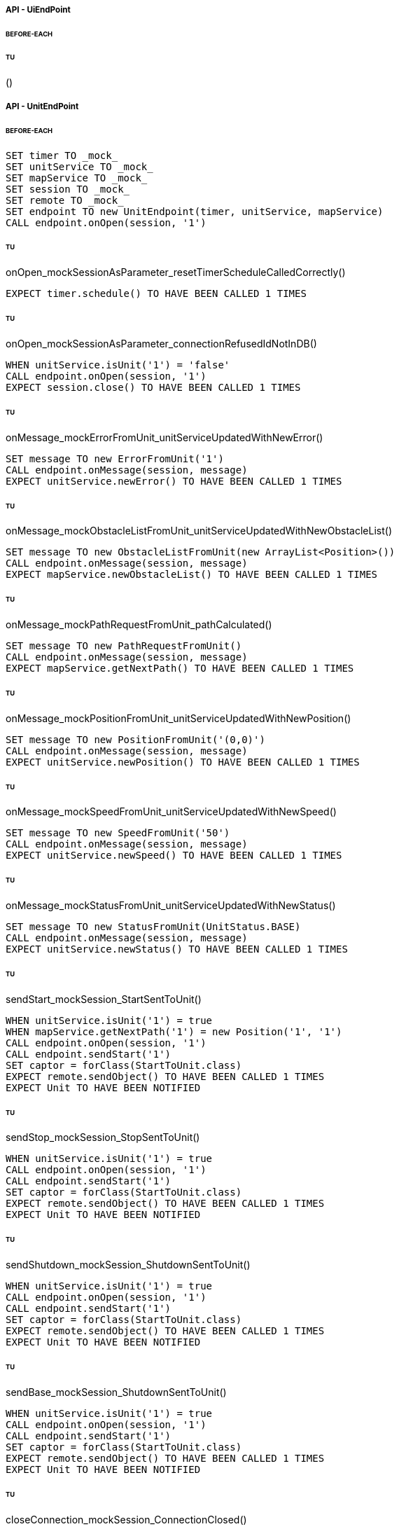 ===== API - UiEndPoint
====== BEFORE-EACH
[source]
----

----

====== TU
()
[source]
----

----

===== API - UnitEndPoint
====== BEFORE-EACH
[source]
----
SET timer TO _mock_
SET unitService TO _mock_
SET mapService TO _mock_
SET session TO _mock_
SET remote TO _mock_
SET endpoint TO new UnitEndpoint(timer, unitService, mapService)
CALL endpoint.onOpen(session, '1')
----

====== TU
onOpen_mockSessionAsParameter_resetTimerScheduleCalledCorrectly()
[source]
----
EXPECT timer.schedule() TO HAVE BEEN CALLED 1 TIMES
----

====== TU
onOpen_mockSessionAsParameter_connectionRefusedIdNotInDB()
[source]
----
WHEN unitService.isUnit('1') = 'false'
CALL endpoint.onOpen(session, '1')
EXPECT session.close() TO HAVE BEEN CALLED 1 TIMES
----

====== TU
onMessage_mockErrorFromUnit_unitServiceUpdatedWithNewError()
[source]
----
SET message TO new ErrorFromUnit('1')
CALL endpoint.onMessage(session, message)
EXPECT unitService.newError() TO HAVE BEEN CALLED 1 TIMES
----

====== TU
onMessage_mockObstacleListFromUnit_unitServiceUpdatedWithNewObstacleList()
[source]
----
SET message TO new ObstacleListFromUnit(new ArrayList<Position>())
CALL endpoint.onMessage(session, message)
EXPECT mapService.newObstacleList() TO HAVE BEEN CALLED 1 TIMES
----

====== TU
onMessage_mockPathRequestFromUnit_pathCalculated()
[source]
----
SET message TO new PathRequestFromUnit()
CALL endpoint.onMessage(session, message)
EXPECT mapService.getNextPath() TO HAVE BEEN CALLED 1 TIMES
----

====== TU
onMessage_mockPositionFromUnit_unitServiceUpdatedWithNewPosition()
[source]
----
SET message TO new PositionFromUnit('(0,0)')
CALL endpoint.onMessage(session, message)
EXPECT unitService.newPosition() TO HAVE BEEN CALLED 1 TIMES
----

====== TU
onMessage_mockSpeedFromUnit_unitServiceUpdatedWithNewSpeed()
[source]
----
SET message TO new SpeedFromUnit('50')
CALL endpoint.onMessage(session, message)
EXPECT unitService.newSpeed() TO HAVE BEEN CALLED 1 TIMES
----

====== TU
onMessage_mockStatusFromUnit_unitServiceUpdatedWithNewStatus()
[source]
----
SET message TO new StatusFromUnit(UnitStatus.BASE)
CALL endpoint.onMessage(session, message)
EXPECT unitService.newStatus() TO HAVE BEEN CALLED 1 TIMES
----

====== TU
sendStart_mockSession_StartSentToUnit()
[source]
----
WHEN unitService.isUnit('1') = true
WHEN mapService.getNextPath('1') = new Position('1', '1')
CALL endpoint.onOpen(session, '1')
CALL endpoint.sendStart('1')
SET captor = forClass(StartToUnit.class)
EXPECT remote.sendObject() TO HAVE BEEN CALLED 1 TIMES
EXPECT Unit TO HAVE BEEN NOTIFIED
----

====== TU
sendStop_mockSession_StopSentToUnit()
[source]
----
WHEN unitService.isUnit('1') = true
CALL endpoint.onOpen(session, '1')
CALL endpoint.sendStart('1')
SET captor = forClass(StartToUnit.class)
EXPECT remote.sendObject() TO HAVE BEEN CALLED 1 TIMES
EXPECT Unit TO HAVE BEEN NOTIFIED
----

====== TU
sendShutdown_mockSession_ShutdownSentToUnit()
[source]
----
WHEN unitService.isUnit('1') = true
CALL endpoint.onOpen(session, '1')
CALL endpoint.sendStart('1')
SET captor = forClass(StartToUnit.class)
EXPECT remote.sendObject() TO HAVE BEEN CALLED 1 TIMES
EXPECT Unit TO HAVE BEEN NOTIFIED
----

====== TU
sendBase_mockSession_ShutdownSentToUnit()
[source]
----
WHEN unitService.isUnit('1') = true
CALL endpoint.onOpen(session, '1')
CALL endpoint.sendStart('1')
SET captor = forClass(StartToUnit.class)
EXPECT remote.sendObject() TO HAVE BEEN CALLED 1 TIMES
EXPECT Unit TO HAVE BEEN NOTIFIED
----

====== TU
closeConnection_mockSession_ConnectionClosed()
[source]
----
WHEN unitService.isUnit('1') = true
CALL endpoint.onOpen(session, '1')
CALL endpoint.closeConnection('1')
EXPECT session.close() TO HAVE BEEN CALLED 1 TIMES
----

===== Business - MapServiceImpl
====== BEFORE-EACH
[source]
----
SET map TO _mock_
SET unitRepo TO _mock_
SET obsRepo TO _mock_
SET mapRepo TO _mock_
SET mapSignal TO _mock_
SET obstacleSignal TO _mock_
SET test TO new MapServiceImpl(unitRepo, obsRepo, mapRepo, mapSignal, obstaclesSignal)
SET test.map TO map
----

====== TU
newMap_StringWithAllTypeOfCells_Calculated()
[source]
----
SET lista TO new List<Cell> with (6*2) new Cells
SET mappa TO new String(">_^<BP\nxx>_^+")
CALL test.newMap(mappa)
EXPECT mapSignal.emit() TO HAVE BEEN CALLED 1 TIMES
EXPECT new Grid(6*2) = test.getMap().getCells()
----

====== TU
isValid_BetweenRangeXAndY_ReturnTrue()
[source]
----
WHEN (map.getLength() = '5') AND (map.getHeight() = '5')
EXPECT test.isValid('3', '3') = true
----

====== TU
isValid_ValueOutsideRangeX_ReturnFalse()
[source]
----
WHEN (map.getLength() = '5') AND (map.getHeight() = '5')
EXPECT test.isValid('6', '4') = false
----

====== TU
isValid_ValueOutsideRangeY_ReturnFalse()
[source]
----
WHEN (map.getLength() = '5') AND (map.getHeight() = '5')
EXPECT test.isValid('4', '6') = false
----

====== TU
addNeighbors_CellDirectionAll_ReturnAll()
[source]
----
SET expectedList TO ['(4,5)', '(6,5)', '(5,4)', '(5,6)']
WHEN (map.getLength() = '10') AND (map.getHeight() = '10')
WHEN (cellina.getPosition() = '(5,5)') AND (cellina.getDirection() = 'ALL')
CALL addNeighbors(cellina, inputList)
EXPECT inputList = expectedList
----

====== TU
addNeighbors_CellDirectionRight_ReturnAllExceptLeft()
[source]
----
SET expectedList TO ['(6,5)', '(5,4)', '(5,6)']
WHEN (map.getLength() = '10') AND (map.getHeight() = '10')
WHEN (cellina.getPosition() = '(5,5)') AND (cellina.getDirection() = 'RIGHT')
CALL addNeighbors(cellina, inputList)
EXPECT inputList = expectedList
----

====== TU
addNeighbors_CellDirectionLeft_ReturnAllExceptRight()
[source]
----
SET expectedList TO ['(4,5)', '(5,4)', '(5,6)']
WHEN (map.getLength() = '10') AND (map.getHeight() = '10')
WHEN (cellina.getPosition() = '(5,5)') AND (cellina.getDirection() = 'LEFT')
CALL addNeighbors(cellina, inputList)
EXPECT inputList = expectedList
----

====== TU
addNeighbors_CellDirectionUP_ReturnAllExceptDown()
[source]
----
SET expectedList TO ['(4,5)', '(6,5)', '(5,4)']
WHEN (map.getLength() = '10') AND (map.getHeight() = '10')
WHEN (cellina.getPosition() = '(5,5)') AND (cellina.getDirection() = 'UP')
CALL addNeighbors(cellina, inputList)
EXPECT inputList = expectedList
----

====== TU
addNeighbors_CellDirectionDown_ReturnAllExceptUp()
[source]
----
SET expectedList TO ['(4,5)', '(6,5)', '(5,6)']
WHEN (map.getLength() = '10') AND (map.getHeight() = '10')
WHEN (cellina.getPosition() = '(5,5)') AND (cellina.getDirection() = 'DOWN')
CALL addNeighbors(cellina, inputList)
EXPECT inputList = expectedList
----

====== TU
addNeighbors_CellDirectionNone_ReturnNone()
[source]
----
SET expectedList TO []
WHEN (map.getLength() = '10') AND (map.getHeight() = '10')
WHEN (cellina.getPosition() = '(5,5)') AND (cellina.getDirection() = 'NONE')
CALL addNeighbors(cellina, inputList)
EXPECT inputList = expectedList
----

====== TU
getNeighbor_AllNeighbors_ReturnNeighbors()
[source]
----
WHEN (map.getLength() = '10') AND (map.getHeight() = '10')
SET cell TO '(2,2)'
SET distance = '5'
SET distances[][] = {{1,1,1,1},{1,1,5,1},{1,1,1,1},{1,1,1,1}}
EXPECT test.getNeighbors(cell, distance, distances) = '(1,2)'
----

====== TU
getNeighbor_NoNeighbor_ReturnNull()
[source]
----
WHEN (map.getLength() = '10') AND (map.getHeight() = '10')
SET cell TO '(2,2)'
SET distance = '5'
SET distances[][] = {{1,1,1,1},{1,1,1,1},{1,1,1,1},{1,1,1,1}}
EXPECT test.getNeighbors(cell, distance, distances) = null
----

====== TU
getPath_OnlyFreeCells_Calculated()
[source]
----
SET test.newMap TO '+++++\n+++++\n+++++'
SET cell TO '(0,0)'
SET path TO new ArrayList()
EXPECT test.getPath(cell, '(4,2)', path) = '6'
----

====== TU
getPath_OnlyLockedAndFreeCells_Calculated()
[source]
----
SET test.newMap TO '+xxxx\n+++xx\n+++++\nxxxx+'
SET cell TO '(0,0)'
SET path TO new ArrayList()
EXPECT test.getPath(cell, '(4,3)', path) = '7'
----

====== TU
getPath_MapWithAllTypesOfCells_Calculated()
[source]
----
SET test.newMap TO '_xxxx\n+xxxx\n+xxxx\n^+xxx'
SET cell TO '(0,0)'
SET path TO new ArrayList()
EXPECT test.getPath(cell, '(1,3)', path) = '4'
----

====== TU
newObstacleList_ListOfObstacles_EmitSignal()
[source]
----
SET mockObstacles TO _mock_
CALL test.newObstacleList(mockObstacles)
EXPECT obstacleSignal.emit() TO HAVE BEEN CALLED 1 TIMES
----

===== Business - UserServiceImplTest
====== BEFORE-EACH
[source]
----
SET test TO new UserServiceImpl(_mock_, _mock_)
----

====== TU
login_Admin_ReturnAdminAUTH()
[source]
----
WHEN (test.repo.getPassword('ciao') = 'password') AND (test.repo.isAdmin('ciao') = 'true')
EXPECT test.login('ciao', 'password') = AuthStatus.ADMIN
----

====== TU
login_NoAuth_ReturnNoAuth()
[source]
----
WHEN (test.repo.getPassword('ciao') = 'password') AND (test.repo.isAdmin('ciao') = 'true')
EXPECT test.login('ciao', 'passwor') = AuthStatus.NO_AUTH
----

====== TU
login_Auth_ReturnAuth()
[source]
----
WHEN (test.repo.getPassword('ciao') = 'password') AND (test.repo.isAdmin('ciao') = 'false')
EXPECT test.login('ciao', 'password') = AuthStatus.AUTH
----

===== Business - UserTest
====== BEFORE-EACH
[source]
----
SET admin TO new User('Valton', 'true')
SET notAdmin TO new User('Achimetto', 'false')
----

====== TU
testGetUsername()
[source]
----
EXPECT admin.getUsername() = 'Valton'
----

===== Persistence - MapRepositoryRedis
====== BEFORE-EACH
[source]
----
SET db TO _mock_
SET test TO new MapRepositoryRedis(db)
SET cell TO new Cell((0,0),false,false,RIGHT,false)
----

====== TU
getLength_requestToGetLength_LengthCorrectlyReturned()
[source]
----
WHEN db.get('length') = '5'
EXPECT getLength() = '5'
EXPECT db.get() TO HAVE BEEN CALLED 1 TIMES
----

====== TU
getHeight_requestToGetHeight_HeightCorrectlyReturned()
[source]
----
WHEN db.get('height') = '5'
EXPECT getHeight() = '5'
EXPECT db.get() TO HAVE BEEN CALLED 1 TIMES
----

====== TU
getCell_LengthHeight_CellCorrectlyReturned()
[source]
----
CALL getCell(0,0)
EXPECT cell.isLocked = 'false'
EXPECT cell.isBase = 'false'
EXPECT cell.isPoi = 'false'
EXPECT cell.getDirection = 'RIGHT'
EXPECT db.hget() TO HAVE BEEN CALLED 4 TIMES
----

====== TU
setCells_LengthHeightCellList_DeleteExistingCellsAndSetNewCellListToDB()
[source]
----
WHEN (db.get('length') = '5') AND (db.get('height') = '5')
SET cellList TO new List<Cell> with 4 new Cells
CALL setCells(cellList, 2, 2)
EXPECT db.get() TO HAVE BEEN CALLED 36 TIMES
EXPECT db.del() TO HAVE BEEN CALLED 25 TIMES
EXPECT db.set() TO HAVE BEEN CALLED 2 TIMES
EXPECT db.hmset() TO HAVE BEEN CALLED 4 TIMES
EXPECT db.bgsave() TO HAVE BEEN CALLED 1 TIMES
----

====== TU
getCells_requestToGetCellList_CellListCorrectlyReturned()
[source]
----
WHEN (db.get('length') = '5') AND (db.get('height') = '5')
CALL getCells()
EXPECT db.get() TO HAVE BEEN CALLED 36 TIMES
EXPECT db.hget() TO HAVE BEEN CALLED 100 TIMES
----

===== Persistence - ObstacleRepositoryRedis
====== BEFORE-EACH
[source]
----
SET db TO _mock_
SET test TO new ObstacleRepositoryRedis(db)
SET id TO 'obs:1'
SET position TO new Position(0,0)
----

====== TU
getObstaclesList_requestToGetObstaclesList_ObstaclesListCorrectlyReturned()
[source]
----
SET obstacleList TO new List<Position> with 3 new Cells
WHEN obstacleList = ['(0:1)', '(2:3)', '(4:5)']
EXPECT getObstacleList() = ['(0:1)', '(2:3)', '(4:5)']
EXPECT db.lindex() TO HAVE BEEN CALLED 3 TIMES
----

====== TU
setObstacle_ObstaclePosition_ObstacleSuccessfullyAddedToDB()
[source]
----
CALL setObstacle(position)
EXPECT db.rpush() TO HAVE BEEN CALLED 1 TIMES
EXPECT db.bgsave() TO HAVE BEEN CALLED 1 TIMES
----

====== TU
delObstacle_ObstaclePosition_ObstacleSuccessfullyDeletedToDB()
[source]
----
CALL delObstacle(position)
EXPECT db.lrem() TO HAVE BEEN CALLED 1 TIMES
EXPECT db.bgsave() TO HAVE BEEN CALLED 1 TIMES
----

====== TU
checkObstacle_ObstaclePosition_ReturnTrueOrFalse()
[source]
----
CALL checkObstacle(position)
EXPECT test.checkObstacle() = 'true'
CALL checkObstacle('(1:1)')
EXPECT test.checkObstacle() = 'false'
EXPECT db.lpos() TO HAVE BEEN CALLED 2 TIMES
----

===== Persistence - UnitRepositoryRedis
====== BEFORE-EACH
[source]
----
SET db TO _mock_
SET test TO new UnitRepositoryRedis(db)
SET id TO 'Unit:1'
SET name TO 'Unità'
SET position TO new Position(0,0)
----

====== TU
newUnit_NewUnitToRegister_UnitSuccessfullyAddedToDB()
[source]
----
CALL newUnit(id, name, position)
EXPECT db.sadd() TO HAVE BEEN CALLED 1 TIMES
EXPECT db.hmset() TO HAVE BEEN CALLED 1 TIMES
EXPECT db.bgsave() TO HAVE BEEN CALLED 1 TIMES
----

====== TU
delUnit_UnitIdToDelete_UnitSuccessfullyDeletedToDB()
[source]
----
CALL delUnit(id)
EXPECT db.del() TO HAVE BEEN CALLED 1 TIMES
EXPECT db.srem() TO HAVE BEEN CALLED 1 TIMES
EXPECT db.bgsave() TO HAVE BEEN CALLED 1 TIMES
----

====== TU
getUnits_requestToGetUnits_UnitsCorrectlyReturned()
[source]
----
CALL getUnits()
EXPECT db.smembers() TO HAVE BEEN CALLED 1 TIMES
----

====== TU
getName_UnitIdToGetName_ReturnNameCorrectlyFromDB()
[source]
----
EXPECT test.getName(id) = 'Unità'
EXPECT db.hget() TO HAVE BEEN CALLED 1 TIMES
----

====== TU
isUnit_UnitId_ReturnTrue()
[source]
----
EXPECT test.isUnit(id) = true
EXPECT db.hget() TO HAVE BEEN CALLED 1 TIMES
----

====== TU
getBase_UnitIdToGetBase_ReturnBaseCorrectlyFromDB()
[source]
----
WHEN (db.hget(id, 'base_x') = '5') AND (db.hget(id, 'base_y') = '5')
EXPECT test.getBase() = '(5,5)'
EXPECT db.hget() TO HAVE BEEN CALLED 2 TIMES
----

====== TU
getPosition_UnitIdToGetPosition_ReturnPositionCorrectlyFromDB()
[source]
----
WHEN (db.hget(id, 'position_x') = '5') AND (db.hget(id, 'position_y') = '5')
EXPECT test.getPosition(id) = '(5,5)'
EXPECT db.hget() TO HAVE BEEN CALLED 2 TIMES
----

====== TU
getPoiList_UnitId_UnitPoiListCorrectlyReturned()
[source]
----
WHEN poi:id = ['(0,1)', '(2,3)', '(4,5)']
EXPECT getPoiList(id) = ['(0,1)', '(2,3)', '(4,5)']
EXPECT db.lindex() TO HAVE BEEN CALLED 3 TIMES
----

====== TU
setPosition_UnitIdAndNewPosition_UnitPositionSuccessfullyUpdateToDB()
[source]
----
CALL setPosition(id, position)
EXPECT db.hmset() TO HAVE BEEN CALLED 1 TIMES
EXPECT db.bgsave() TO HAVE BEEN CALLED 1 TIMES
----

====== TU
setStatus_UnitIdAndNewStatus_UnitStatusSuccessfullyUpdateToDB()
[source]
----
CALL setStatus(id, 0)
EXPECT db.hset() TO HAVE BEEN CALLED 1 TIMES
EXPECT db.bgsave() TO HAVE BEEN CALLED 1 TIMES
----

====== TU
setError_UnitIdAndNewError_UnitErrorSuccessfullyUpdateToDB()
[source]
----
CALL setError(id, 0)
EXPECT db.hset() TO HAVE BEEN CALLED 1 TIMES
EXPECT db.bgsave() TO HAVE BEEN CALLED 1 TIMES
----

====== TU
setSpeed_UnitIdAndNewSpeed_UnitSpeedSuccessfullyUpdateToDB()
[source]
----
CALL setSpeed(id, 0)
EXPECT db.hset() TO HAVE BEEN CALLED 1 TIMES
EXPECT db.bgsave() TO HAVE BEEN CALLED 1 TIMES
----

====== TU
testSetPoiList()
[source]
----
SET poiList TO ['(0,0)', '(1,1)']
CALL setPoilist(id, poiList)
EXPECT db.rpush() TO HAVE BEEN CALLED 2 TIMES
EXPECT db.bgsave() TO HAVE BEEN CALLED 1 TIMES
----

===== Persistence - UserRepositoryRedis
====== BEFORE-EACH
[source]
----
SET db TO _mock_
SET test TO new UserRepositoryRedis(db)
SET user TO 'userTest'
SET password TO 'userPassword'
SET admin TO true
----

====== TU
newUser_NewUserToRegister_UserSuccessfullyAddedToDB()
[source]
----
CALL newUser(user, password, admin)
EXPECT db.sadd() TO HAVE BEEN CALLED 1 TIMES
EXPECT db.hmset() TO HAVE BEEN CALLED 1 TIMES
EXPECT db.bgsave() TO HAVE BEEN CALLED 1 TIMES
----

====== TU
delUser_UserNameToDelete_UserSuccessfullyDeletedToDB()
[source]
----
CALL delUser(id)
EXPECT db.srem() TO HAVE BEEN CALLED 1 TIMES
EXPEXT db.del() TO HAVE BEEN CALLED 1 TIMES
EXPECT db.bgsave() TO HAVE BEEN CALLED 1 TIMES
----

====== TU
getPassword_UserNameToGetPassword_ReturnPasswordCorrectlyFromDB()
[source]
----
EXPECT test.getPassword() = 'userPassword'
EXPECT db.hget() TO HAVE BEEN CALLED 1 TIMES
----

====== TU
isAdmin_UserName_ReturnTrue()
[source]
----
EXPECT test.isAdmin() = true
EXPECT db.hget() TO HAVE BEEN CALLED 1 TIMES
----

====== TU
getUsers_requestToGetUsers_UsersCorrectlyReturned()
[source]
----
CALL getUsers()
EXPECT db.smembers() TO HAVE BEEN CALLED 1 TIMES
----